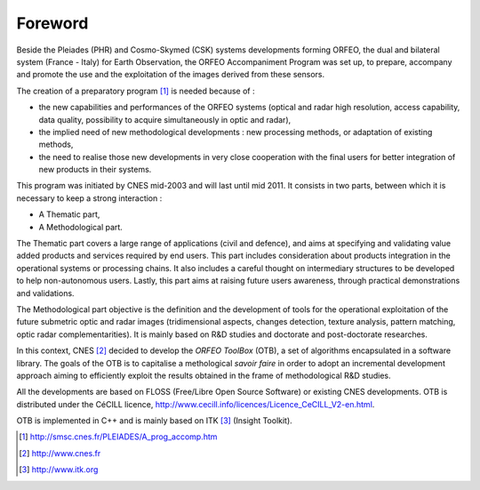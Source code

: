 Foreword
========

Beside the Pleiades (PHR) and Cosmo-Skymed (CSK) systems developments
forming ORFEO, the dual and bilateral system (France - Italy) for Earth
Observation, the ORFEO Accompaniment Program was set up, to prepare,
accompany and promote the use and the exploitation of the images derived
from these sensors.

The creation of a preparatory program [1]_ is needed because of :

-  the new capabilities and performances of the ORFEO systems (optical
   and radar high resolution, access capability, data quality,
   possibility to acquire simultaneously in optic and radar),

-  the implied need of new methodological developments : new processing
   methods, or adaptation of existing methods,

-  the need to realise those new developments in very close cooperation
   with the final users for better integration of new products in their
   systems.

This program was initiated by CNES mid-2003 and will last until mid
2011. It consists in two parts, between which it is necessary to keep a
strong interaction :

-  A Thematic part,

-  A Methodological part.

The Thematic part covers a large range of applications (civil and
defence), and aims at specifying and validating value added products and
services required by end users. This part includes consideration about
products integration in the operational systems or processing chains. It
also includes a careful thought on intermediary structures to be
developed to help non-autonomous users. Lastly, this part aims at
raising future users awareness, through practical demonstrations and
validations.

The Methodological part objective is the definition and the development
of tools for the operational exploitation of the future submetric optic
and radar images (tridimensional aspects, changes detection, texture
analysis, pattern matching, optic radar complementarities). It is mainly
based on R&D studies and doctorate and post-doctorate researches.

In this context, CNES [2]_ decided to develop the *ORFEO ToolBox* (OTB),
a set of algorithms encapsulated in a software library. The goals of the
OTB is to capitalise a methological *savoir faire* in order to adopt an
incremental development approach aiming to efficiently exploit the
results obtained in the frame of methodological R&D studies.

All the developments are based on FLOSS (Free/Libre Open Source
Software) or existing CNES developments. OTB is distributed under the
CéCILL licence,
http://www.cecill.info/licences/Licence_CeCILL_V2-en.html.

OTB is implemented in C++ and is mainly based on ITK [3]_ (Insight
Toolkit).

.. [1]
   http://smsc.cnes.fr/PLEIADES/A\_prog\_accomp.htm

.. [2]
   http://www.cnes.fr

.. [3]
   http://www.itk.org
